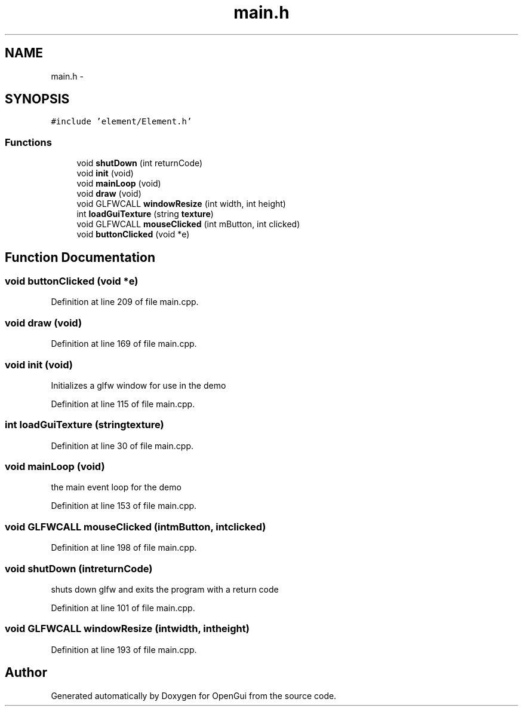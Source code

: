 .TH "main.h" 3 "Thu Nov 1 2012" "OpenGui" \" -*- nroff -*-
.ad l
.nh
.SH NAME
main.h \- 
.SH SYNOPSIS
.br
.PP
\fC#include 'element/Element\&.h'\fP
.br

.SS "Functions"

.in +1c
.ti -1c
.RI "void \fBshutDown\fP (int returnCode)"
.br
.ti -1c
.RI "void \fBinit\fP (void)"
.br
.ti -1c
.RI "void \fBmainLoop\fP (void)"
.br
.ti -1c
.RI "void \fBdraw\fP (void)"
.br
.ti -1c
.RI "void GLFWCALL \fBwindowResize\fP (int width, int height)"
.br
.ti -1c
.RI "int \fBloadGuiTexture\fP (string \fBtexture\fP)"
.br
.ti -1c
.RI "void GLFWCALL \fBmouseClicked\fP (int mButton, int clicked)"
.br
.ti -1c
.RI "void \fBbuttonClicked\fP (void *e)"
.br
.in -1c
.SH "Function Documentation"
.PP 
.SS "void buttonClicked (void *e)"

.PP
Definition at line 209 of file main\&.cpp\&.
.SS "void draw (void)"

.PP
Definition at line 169 of file main\&.cpp\&.
.SS "void init (void)"
Initializes a glfw window for use in the demo
.PP
Definition at line 115 of file main\&.cpp\&.
.SS "int loadGuiTexture (stringtexture)"

.PP
Definition at line 30 of file main\&.cpp\&.
.SS "void mainLoop (void)"
the main event loop for the demo
.PP
Definition at line 153 of file main\&.cpp\&.
.SS "void GLFWCALL mouseClicked (intmButton, intclicked)"

.PP
Definition at line 198 of file main\&.cpp\&.
.SS "void shutDown (intreturnCode)"
shuts down glfw and exits the program with a return code
.PP
Definition at line 101 of file main\&.cpp\&.
.SS "void GLFWCALL windowResize (intwidth, intheight)"

.PP
Definition at line 193 of file main\&.cpp\&.
.SH "Author"
.PP 
Generated automatically by Doxygen for OpenGui from the source code\&.

